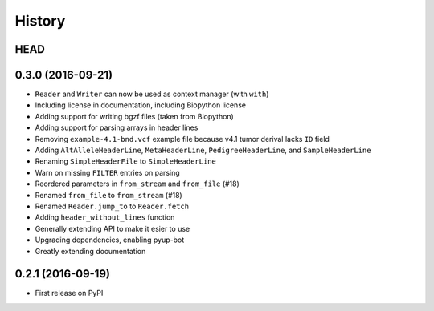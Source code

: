=======
History
=======

HEAD
----

0.3.0 (2016-09-21)
------------------

* ``Reader`` and ``Writer`` can now be used as context manager (with ``with``)
* Including license in documentation, including Biopython license
* Adding support for writing bgzf files (taken from Biopython)
* Adding support for parsing arrays in header lines
* Removing ``example-4.1-bnd.vcf`` example file because v4.1 tumor derival lacks ``ID`` field
* Adding ``AltAlleleHeaderLine``, ``MetaHeaderLine``, ``PedigreeHeaderLine``, and ``SampleHeaderLine``
* Renaming ``SimpleHeaderFile`` to ``SimpleHeaderLine``
* Warn on missing ``FILTER`` entries on parsing
* Reordered parameters in ``from_stream`` and ``from_file`` (#18)
* Renamed ``from_file`` to ``from_stream`` (#18)
* Renamed ``Reader.jump_to`` to ``Reader.fetch``
* Adding ``header_without_lines`` function
* Generally extending API to make it esier to use
* Upgrading dependencies, enabling pyup-bot
* Greatly extending documentation

0.2.1 (2016-09-19)
------------------

* First release on PyPI
